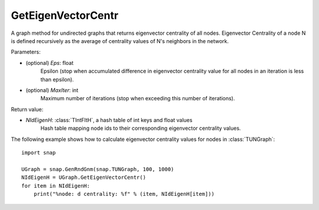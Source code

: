 GetEigenVectorCentr
'''''''''''''''''''

.. function:: GetEigenVectorCentr(Eps = 1e-4, MaxIter = 100)

A graph method for undirected graphs that returns eigenvector centrality of all nodes. Eigenvector Centrality of a node N is defined recursively as the average of centrality values of N's neighbors in the network.

Parameters:

- (optional) *Eps*: float
    Epsilon (stop when accumulated difference in eigenvector centrality value for all nodes in an iteration is less than epsilon).

- (optional) *MaxIter*: int
    Maximum number of iterations (stop when exceeding this number of iterations).

Return value:

- *NIdEigenH*: :class:`TIntFltH`, a hash table of int keys and float values
    Hash table mapping node ids to their corresponding eigenvector centrality values.


The following example shows how to calculate eigenvector centrality values for nodes in :class:`TUNGraph`::

    import snap

    UGraph = snap.GenRndGnm(snap.TUNGraph, 100, 1000)
    NIdEigenH = UGraph.GetEigenVectorCentr()
    for item in NIdEigenH:
        print("%node: d centrality: %f" % (item, NIdEigenH[item]))
